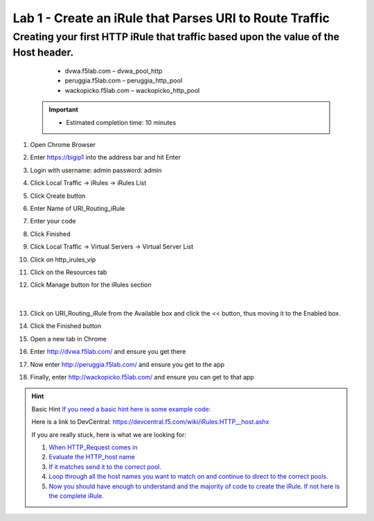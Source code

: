 #########################################################
Lab 1 - Create an iRule that Parses URI to Route Traffic
#########################################################


Creating your first HTTP iRule that traffic based upon the value of the Host header.
------------------------------------------------------------------------------------
	- dvwa.f5lab.com – dvwa_pool_http
	- peruggia.f5lab.com – peruggia_http_pool
	- wackopicko.f5lab.com – wackopicko_http_pool

  .. IMPORTANT::
     •	Estimated completion time: 10 minutes

#. Open Chrome Browser
#. Enter https://bigip1 into the address bar and hit Enter
#. Login with username: admin password: admin
#. Click Local Traffic -> iRules  -> iRules List
#. Click Create button
#. Enter Name of URI_Routing_iRule
#. Enter your code
#. Click Finished
#. Click Local Traffic -> Virtual Servers -> Virtual Server List
#. Click on http_irules_vip
#. Click on the Resources tab
#. Click Manage button for the iRules section

   .. figure:: ./images/iRulesManage.png
      :width: 1200

   |

#.	Click on URI_Routing_iRule from the Available box and click the << button, thus moving it to the Enabled box.
#.	Click the Finished button
#.	Open a new tab in Chrome
#.	Enter http://dvwa.f5lab.com/ and ensure you get there
#.  Now enter http://peruggia.f5lab.com/ and ensure you get to the app
#.  Finally, enter http://wackopicko.f5lab.com/  and ensure you can get to that app


.. HINT::
	Basic Hint
	`If you need a basic hint here is some example code: <../../class1/module1/irules/lab1irule.html>`__

	Here is a link to DevCentral: https://devcentral.f5.com/wiki/iRules.HTTP__host.ashx

	If you are really stuck, here is what we are looking for:

	#. `When HTTP_Request comes in <../../class1/module1/irules/lab1irule_when.html>`__
 	#. `Evaluate the HTTP_host name  <../../class1/module1/irules/lab1irule_evaluate.html>`__
 	#. `If it matches send it to the correct pool. <../../class1/module1/irules/lab1irule_pool.html>`__
 	#. `Loop through all the host names you want to match on and continue to direct to the correct pools. <../../class1/module1/irules/lab1irule_loop.html>`__
	#. `Now you should have enough to understand and the majority of code to create the iRule.  If not here is the complete iRule. <../../class1/module1/irules/lab1irule_complete.html>`__

